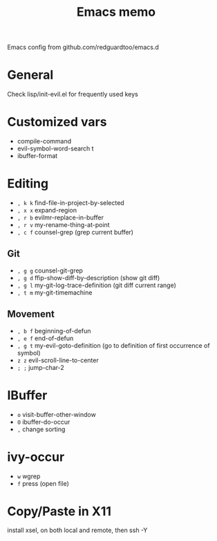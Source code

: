 #+title: Emacs memo

Emacs config from github.com/redguardtoo/emacs.d

* General
Check lisp/init-evil.el for frequently used keys

* Customized vars
- compile-command
- evil-symbol-word-search t
- ibuffer-format

* Editing
- =, k k= find-file-in-project-by-selected
- =, x x= expand-region
- =, r b= evilmr-replace-in-buffer
- =, r v= my-rename-thing-at-point
- =, c f= counsel-grep (grep current buffer)

** Git
- =, g g= counsel-git-grep
- =, g d= ffip-show-diff-by-description (show git diff)
- =, g l= my-git-log-trace-definition (git diff current range)
- =, t m= my-git-timemachine

** Movement
- =, b f= beginning-of-defun
- =, e f= end-of-defun
- =, g t= my-evil-goto-definition
          (go to definition of first occurrence of symbol)
- =z z= evil-scroll-line-to-center
- =; ;= jump-char-2

* IBuffer
- =o= visit-buffer-other-window
- =O= ibuffer-do-occur
- =,= change sorting

* ivy-occur
- =w= wgrep
- =f= press (open file)

* Copy/Paste in X11
install xsel, on both local and remote, then ssh -Y